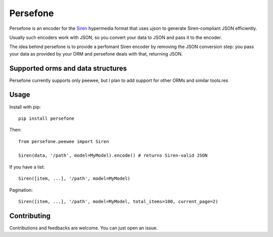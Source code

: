 Persefone
=========
|Pypi| |Travis|

Persefone is an encoder for the `Siren <https://github.com/kevinswiber/siren>`_
hypermedia format that uses ujson to generate Siren-compliant JSON efficiently.

Usually such encoders work with JSON, so you convert your data to JSON and pass
it to the encoder.

The idea behind persefone is to provide a perfomant Siren encoder by removing
the JSON conversion step: you pass your data as provided by your ORM and
persefone deals with that, returning JSON.


Supported orms and data structures
##################################

Persefone currently supports only peewee, but I plan to add support for other
ORMs and similar tools.res

Usage
#####

Install with pip::

    pip install persefone


Then::

    from persefone.peewee import Siren

    Siren(data, '/path', model=MyModel).encode() # returns Siren-valid JSON


If you have a list::

    Siren([item, ...], '/path', model=MyModel)

Pagination::

    Siren([item, ...], '/path', model=MyModel, total_items=100, current_page=2)


Contributing
############
Contributions and feedbacks are welcome. You can just open an issue.


.. |Pypi| image:: https://img.shields.io/pypi/v/persefone.svg?maxAge=3600&style=for-the-badge
   :target: https://pypi.python.org/pypi/persefone

.. |Travis| image:: https://img.shields.io/travis/Vesuvium/persefone.svg?maxAge=3600&style=for-the-badge
   :target: https://travis-ci.org/Vesuvium/persefone
